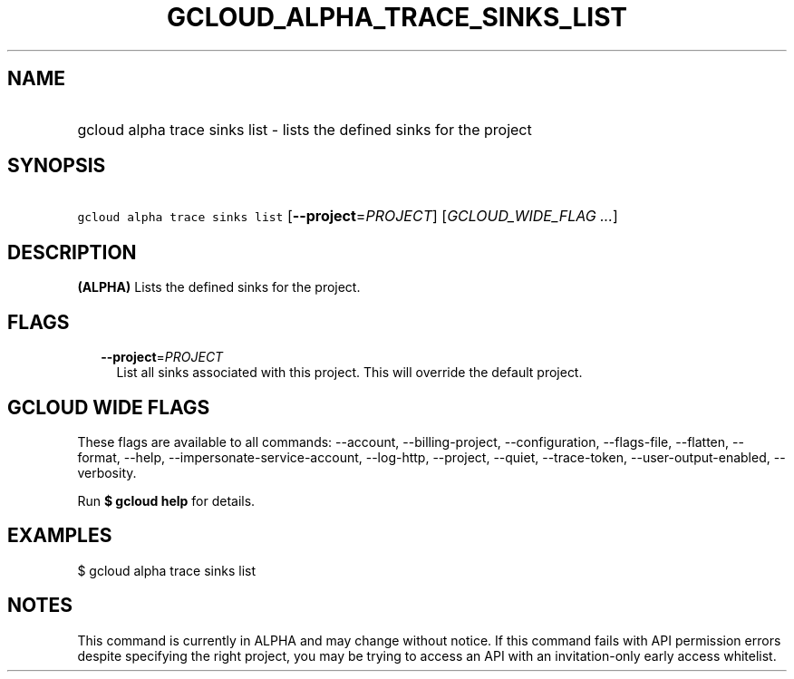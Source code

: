 
.TH "GCLOUD_ALPHA_TRACE_SINKS_LIST" 1



.SH "NAME"
.HP
gcloud alpha trace sinks list \- lists the defined sinks for the project



.SH "SYNOPSIS"
.HP
\f5gcloud alpha trace sinks list\fR [\fB\-\-project\fR=\fIPROJECT\fR] [\fIGCLOUD_WIDE_FLAG\ ...\fR]



.SH "DESCRIPTION"

\fB(ALPHA)\fR Lists the defined sinks for the project.



.SH "FLAGS"

.RS 2m
.TP 2m
\fB\-\-project\fR=\fIPROJECT\fR
List all sinks associated with this project. This will override the default
project.


.RE
.sp

.SH "GCLOUD WIDE FLAGS"

These flags are available to all commands: \-\-account, \-\-billing\-project,
\-\-configuration, \-\-flags\-file, \-\-flatten, \-\-format, \-\-help,
\-\-impersonate\-service\-account, \-\-log\-http, \-\-project, \-\-quiet,
\-\-trace\-token, \-\-user\-output\-enabled, \-\-verbosity.

Run \fB$ gcloud help\fR for details.



.SH "EXAMPLES"

$ gcloud alpha trace sinks list



.SH "NOTES"

This command is currently in ALPHA and may change without notice. If this
command fails with API permission errors despite specifying the right project,
you may be trying to access an API with an invitation\-only early access
whitelist.

